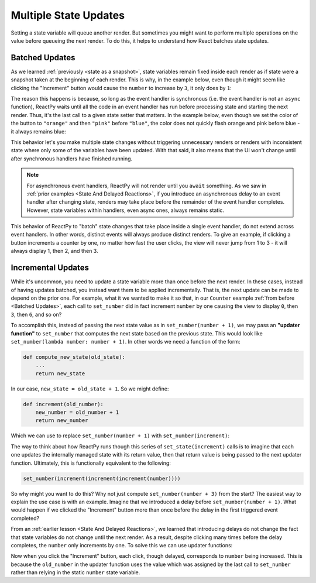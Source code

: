 Multiple State Updates
======================

Setting a state variable will queue another render. But sometimes you might want to
perform multiple operations on the value before queueing the next render. To do this, it
helps to understand how React batches state updates.


Batched Updates
---------------

As we learned :ref:`previously <state as a snapshot>`, state variables remain fixed
inside each render as if state were a snapshot taken at the beginning of each render.
This is why, in the example below, even though it might seem like clicking the
"Increment" button would cause the ``number`` to increase by ``3``, it only does by
``1``:

.. reactpy:: ../state-as-a-snapshot/_examples/set_counter_3_times

The reason this happens is because, so long as the event handler is synchronous (i.e.
the event handler is not an ``async`` function), ReactPy waits until all the code in an
event handler has run before processing state and starting the next render. Thus, it's
the last call to a given state setter that matters. In the example below, even though we
set the color of the button to ``"orange"`` and then ``"pink"`` before ``"blue"``,
the color does not quickly flash orange and pink before blue - it always remains blue:

.. reactpy:: _examples/set_color_3_times

This behavior let's you make multiple state changes without triggering unnecessary
renders or renders with inconsistent state where only some of the variables have been
updated. With that said, it also means that the UI won't change until after synchronous
handlers have finished running.

.. note::

    For asynchronous event handlers, ReactPy will not render until you ``await`` something.
    As we saw in :ref:`prior examples <State And Delayed Reactions>`, if you introduce
    an asynchronous delay to an event handler after changing state, renders may take
    place before the remainder of the event handler completes. However, state variables
    within handlers, even async ones, always remains static.

This behavior of ReactPy to "batch" state changes that take place inside a single event
handler, do not extend across event handlers. In other words, distinct events will
always produce distinct renders. To give an example, if clicking a button increments a
counter by one, no matter how fast the user clicks, the view will never jump from 1 to 3
- it will always display 1, then 2, and then 3.


Incremental Updates
-------------------

While it's uncommon, you need to update a state variable more than once before the next
render. In these cases, instead of having updates batched, you instead want them to be
applied incrementally. That is, the next update can be made to depend on the prior one.
For example, what it we wanted to make it so that, in our ``Counter`` example :ref:`from
before <Batched Updates>`, each call to ``set_number`` did in fact increment
``number`` by one causing the view to display ``0``, then ``3``, then ``6``, and so on?

To accomplish this, instead of passing the next state value as in ``set_number(number +
1)``, we may pass an **"updater function"** to ``set_number`` that computes the next
state based on the previous state. This would look like ``set_number(lambda number:
number + 1)``. In other words we need a function of the form:

.. code-block::

    def compute_new_state(old_state):
        ...
        return new_state

In our case, ``new_state = old_state + 1``. So we might define:

.. code-block::

    def increment(old_number):
        new_number = old_number + 1
        return new_number

Which we can use to replace ``set_number(number + 1)`` with ``set_number(increment)``:

.. reactpy:: _examples/set_state_function

The way to think about how ReactPy runs though this series of ``set_state(increment)``
calls is to imagine that each one updates the internally managed state with its return
value, then that return value is being passed to the next updater function. Ultimately,
this is functionally equivalent to the following:

.. code-block::

    set_number(increment(increment(increment(number))))

So why might you want to do this? Why not just compute ``set_number(number + 3)`` from
the start? The easiest way to explain the use case is with an example. Imagine that we
introduced a delay before ``set_number(number + 1)``. What would happen if we clicked
the "Increment" button more than once before the delay in the first triggered event
completed?

.. reactpy:: _examples/delay_before_set_count

From an :ref:`earlier lesson <State And Delayed Reactions>`, we learned that introducing
delays do not change the fact that state variables do not change until the next render.
As a result, despite clicking many times before the delay completes, the ``number`` only
increments by one. To solve this we can use updater functions:

.. reactpy:: _examples/delay_before_count_updater

Now when you click the "Increment" button, each click, though delayed, corresponds to
``number`` being increased. This is because the ``old_number`` in the updater function
uses the value which was assigned by the last call to ``set_number`` rather than relying
in the static ``number`` state variable.
